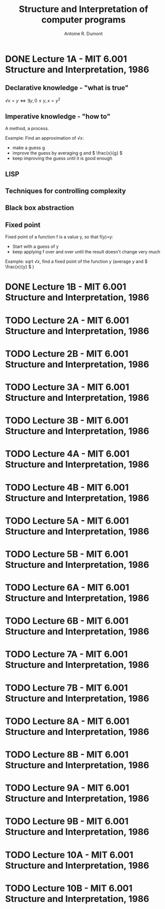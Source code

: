 #+title: Structure and Interpretation of computer programs
#+author: Antoine R. Dumont
#+STYLE: <SCRIPT SRC="/usr/share/jsmath/easy/load.js"></SCRIPT>

* DONE Lecture 1A  - MIT 6.001 Structure and Interpretation, 1986
CLOSED: [2013-08-05 lun. 19:07]
** Declarative knowledge - "what is true"

\( √x = y ⇔ ∃ y, 0 ≤ y, x = y^2 \)

** Imperative knowledge - "how to"

A method, a process.

Example:
Find an approximation of \( √ x \):
- make a guess g
- improve the guess by averaging g and \( \frac{x}{g} \)
- keep improving the guess until it is good enough
** LISP
** Techniques for controlling complexity
** Black box abstraction
** Fixed point
Fixed point of a function f is a value y, so that f(y)=y:
- Start with a guess of y
- keep applying f over and over until the result doesn't change very much

Example: sqrt \( √ x \), find a fixed point of the function y (average y and \( \frac{x}{y} \) )

* DONE Lecture 1B  - MIT 6.001 Structure and Interpretation, 1986
CLOSED: [2013-08-05 lun. 19:07]
* TODO Lecture 2A  - MIT 6.001 Structure and Interpretation, 1986
* TODO Lecture 2B  - MIT 6.001 Structure and Interpretation, 1986
* TODO Lecture 3A  - MIT 6.001 Structure and Interpretation, 1986
* TODO Lecture 3B  - MIT 6.001 Structure and Interpretation, 1986
* TODO Lecture 4A  - MIT 6.001 Structure and Interpretation, 1986
* TODO Lecture 4B  - MIT 6.001 Structure and Interpretation, 1986
* TODO Lecture 5A  - MIT 6.001 Structure and Interpretation, 1986
* TODO Lecture 5B  - MIT 6.001 Structure and Interpretation, 1986
* TODO Lecture 6A  - MIT 6.001 Structure and Interpretation, 1986
* TODO Lecture 6B  - MIT 6.001 Structure and Interpretation, 1986
* TODO Lecture 7A  - MIT 6.001 Structure and Interpretation, 1986
* TODO Lecture 7B  - MIT 6.001 Structure and Interpretation, 1986
* TODO Lecture 8A  - MIT 6.001 Structure and Interpretation, 1986
* TODO Lecture 8B  - MIT 6.001 Structure and Interpretation, 1986
* TODO Lecture 9A  - MIT 6.001 Structure and Interpretation, 1986
* TODO Lecture 9B  - MIT 6.001 Structure and Interpretation, 1986
* TODO Lecture 10A - MIT 6.001 Structure and Interpretation, 1986
* TODO Lecture 10B - MIT 6.001 Structure and Interpretation, 1986
